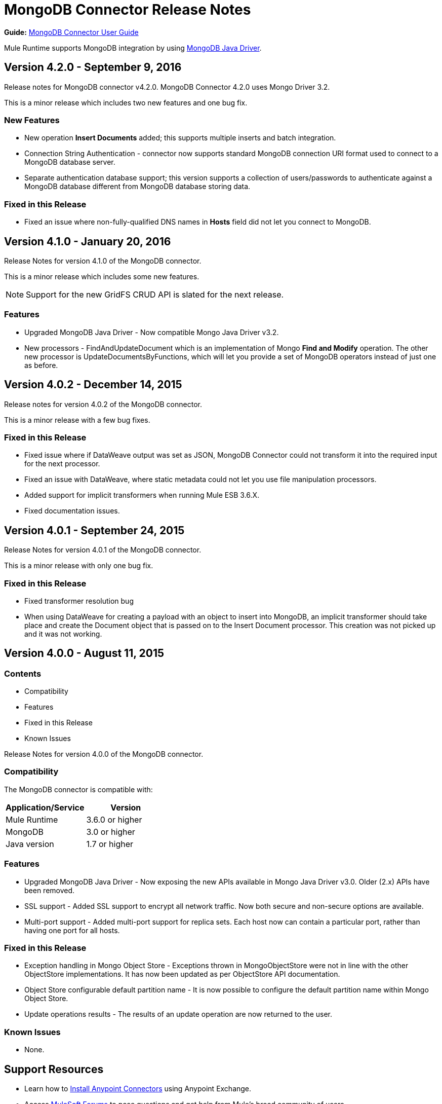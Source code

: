 = MongoDB Connector Release Notes
:keywords: mongo db, release notes, connector

*Guide:* link:/mule-user-guide/v/3.8/mongodb-connector[MongoDB Connector User Guide]

Mule Runtime supports MongoDB integration by using http://mongodb.github.io/mongo-java-driver/[MongoDB Java Driver].

== Version 4.2.0 - September 9, 2016

Release notes for MongoDB connector v4.2.0. MongoDB Connector 4.2.0 uses Mongo Driver 3.2.

This is a minor release which includes two new features and one bug fix.


=== New Features

* New operation *Insert Documents* added; this supports multiple inserts and batch integration.
* Connection String Authentication - connector now supports standard MongoDB connection URI format used to connect to a MongoDB database server.
* Separate authentication database support; this version supports a collection of users/passwords to authenticate against a MongoDB database different from MongoDB database storing data.

=== Fixed in this Release

- Fixed an issue where non-fully-qualified DNS names in *Hosts* field did not let you connect to MongoDB.


== Version 4.1.0 - January 20, 2016

Release Notes for version 4.1.0 of the MongoDB connector.

This is a minor release which includes some new features.

[NOTE]
Support for the new GridFS CRUD API is slated for the next release.

=== Features

* Upgraded MongoDB Java Driver - Now compatible Mongo Java Driver v3.2.
* New processors - FindAndUpdateDocument which is an implementation of Mongo *Find and Modify* operation. The other new processor is UpdateDocumentsByFunctions, which will let you provide a set of MongoDB operators instead of just one as before.

== Version 4.0.2 - December 14, 2015

Release notes for version 4.0.2 of the MongoDB connector.

This is a minor release with a few bug fixes.

=== Fixed in this Release

- Fixed issue where if DataWeave output was set as JSON, MongoDB Connector could not transform it into the required input for the next processor.
- Fixed an issue with DataWeave, where static metadata could not let you use file manipulation processors.
- Added support for implicit transformers when running Mule ESB 3.6.X.
- Fixed documentation issues.

== Version 4.0.1 - September 24, 2015

Release Notes for version 4.0.1 of the MongoDB connector.

This is a minor release with only one bug fix.

=== Fixed in this Release

- Fixed transformer resolution bug
- When using DataWeave for creating a payload with an object to insert into MongoDB, an implicit transformer
should take place and create the Document object that is passed on to the Insert Document processor. This creation was not picked up and it was not working.

== Version 4.0.0 - August 11, 2015

=== Contents

- Compatibility
- Features
- Fixed in this Release
- Known Issues


Release Notes for version 4.0.0 of the MongoDB connector.

=== Compatibility
The MongoDB connector is compatible with:

|===
|Application/Service|Version

|Mule Runtime| 3.6.0 or higher
|MongoDB| 3.0 or higher
|Java version| 1.7 or higher
|===

=== Features
- Upgraded MongoDB Java Driver - Now exposing the new APIs available in Mongo Java Driver v3.0. Older (2.x) APIs have been removed.
- SSL support - Added SSL support to encrypt all network traffic. Now both secure and non-secure options are available.
- Multi-port support - Added multi-port support for replica sets. Each host now can contain a particular port, rather than having one port for all hosts.

=== Fixed in this Release
- Exception handling in Mongo Object Store - Exceptions thrown in MongoObjectStore were not in line with the other ObjectStore implementations. It has now been updated as per ObjectStore API documentation.
- Object Store configurable default partition name - It is now possible to configure the default partition name within Mongo Object Store.
- Update operations results - The results of an update operation are now returned to the user.

=== Known Issues
- None.

== Support Resources

* Learn how to link:/mule-user-guide/v/3.8/installing-connectors[Install Anypoint Connectors] using Anypoint Exchange.
* Access link:http://forums.mulesoft.com[MuleSoft Forums] to pose questions and get help from Mule’s broad community of users.
